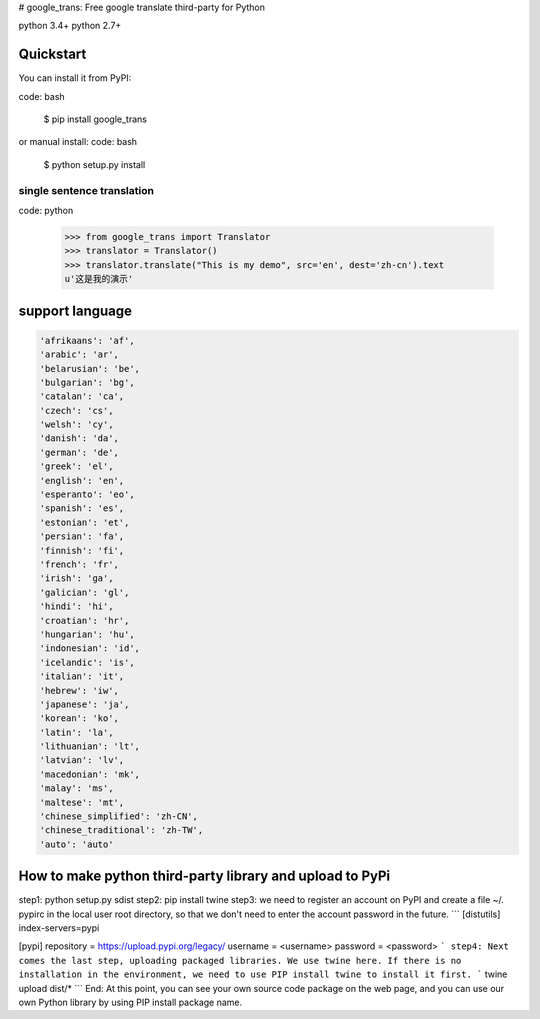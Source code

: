 # google_trans: Free google translate third-party for Python

python 3.4+ 
python 2.7+

----------
Quickstart
----------
You can install it from PyPI:

code: bash

   $ pip install google_trans

or manual install:  
code: bash

   $ python setup.py install


~~~~~~~~~~~~~~~~~~~~~~~~~~~
single sentence translation
~~~~~~~~~~~~~~~~~~~~~~~~~~~

code: python

    >>> from google_trans import Translator
    >>> translator = Translator()
    >>> translator.translate("This is my demo", src='en', dest='zh-cn').text
    u'这是我的演示'


----------------
support language
----------------

.. code::  

  'afrikaans': 'af',  
  'arabic': 'ar',  
  'belarusian': 'be',  
  'bulgarian': 'bg',  
  'catalan': 'ca',  
  'czech': 'cs',  
  'welsh': 'cy',  
  'danish': 'da',  
  'german': 'de',  
  'greek': 'el',  
  'english': 'en',  
  'esperanto': 'eo',  
  'spanish': 'es',  
  'estonian': 'et',  
  'persian': 'fa',  
  'finnish': 'fi',  
  'french': 'fr',  
  'irish': 'ga',  
  'galician': 'gl',  
  'hindi': 'hi',  
  'croatian': 'hr',  
  'hungarian': 'hu',  
  'indonesian': 'id',  
  'icelandic': 'is',  
  'italian': 'it',  
  'hebrew': 'iw',  
  'japanese': 'ja',  
  'korean': 'ko',  
  'latin': 'la',  
  'lithuanian': 'lt',  
  'latvian': 'lv',  
  'macedonian': 'mk',  
  'malay': 'ms',  
  'maltese': 'mt',  
  'chinese_simplified': 'zh-CN',  
  'chinese_traditional': 'zh-TW',  
  'auto': 'auto'  

----------
How to make python third-party library and upload to PyPi
----------
step1: python setup.py sdist  
step2: pip install twine  
step3: we need to register an account on PyPI and create a file ~/. pypirc in the local user root directory, so that we don't need to enter the account password in the future.
```
[distutils]
index-servers=pypi

[pypi]
repository = https://upload.pypi.org/legacy/
username = <username>
password = <password> 
```
step4: Next comes the last step, uploading packaged libraries. We use twine here. If there is no installation in the environment, we need to use PIP install twine to install it first.
```
twine upload dist/* 
```
End: At this point, you can see your own source code package on the web page, and you can use our own Python library by using PIP install package name.